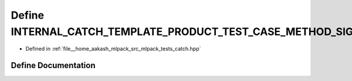 .. _exhale_define_catch_8hpp_1a09fd24fffbc23194f538de357e9714f7:

Define INTERNAL_CATCH_TEMPLATE_PRODUCT_TEST_CASE_METHOD_SIG
===========================================================

- Defined in :ref:`file__home_aakash_mlpack_src_mlpack_tests_catch.hpp`


Define Documentation
--------------------


.. doxygendefine:: INTERNAL_CATCH_TEMPLATE_PRODUCT_TEST_CASE_METHOD_SIG
